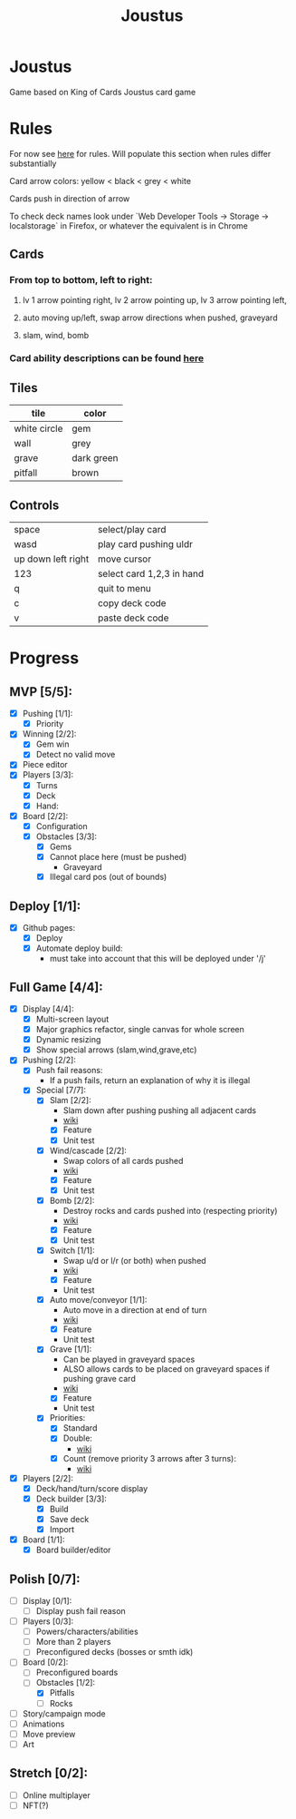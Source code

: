 #+TITLE: Joustus
#+HTML_HEAD: <link rel="stylesheet" type="text/css" href="${SERVE_LOCATION_DOC}style.css" />
#+OPTIONS: html-postamble:nil
#+OPTIONS: num:nil

* Joustus
**** Game based on King of Cards Joustus card game

* Rules

**** For now see [[https://shovelknight.fandom.com/wiki/Joustus#Rules][here]] for rules.  Will populate this section when rules differ substantially
**** Card arrow colors: yellow < black < grey < white
**** Cards push in direction of arrow
**** To check deck names look under `Web Developer Tools -> Storage -> localstorage` in Firefox, or whatever the equivalent is in Chrome

** Cards

[[file:../static/joustus-card-example.png]]

*** From top to bottom, left to right:
**** lv 1 arrow pointing right, lv 2 arrow pointing up, lv 3 arrow pointing left,
**** auto moving up/left, swap arrow directions when pushed, graveyard
**** slam, wind, bomb
*** Card ability descriptions can be found [[https://shovelknight.fandom.com/wiki/Joustus#Abilities][here]]

** Tiles

  | tile         | color      |
  |--------------+------------|
  | white circle | gem        |
  | wall         | grey       |
  | grave        | dark green |
  | pitfall      | brown      |

** Controls

|--------------------+---------------------------|
| space              | select/play card          |
| wasd               | play card pushing uldr    |
| up down left right | move cursor               |
| 123                | select card 1,2,3 in hand |
| q                  | quit to menu              |
| c                  | copy deck code            |
| v                  | paste deck code           |
|--------------------+---------------------------|

* Progress
  :PROPERTIES:
  :CUSTOM_ID: ProgressSection
  :END:
** MVP [5/5]:
   - [X] Pushing [1/1]:
     - [X] Priority
   - [X] Winning [2/2]:
     - [X] Gem win
     - [X] Detect no valid move
   - [X] Piece editor
   - [X] Players [3/3]:
     - [X] Turns
     - [X] Deck
     - [X] Hand:
   - [X] Board [2/2]:
     - [X] Configuration
     - [X] Obstacles [3/3]:
       - [X] Gems
       - [X] Cannot place here (must be pushed)
         - Graveyard
       - [X] Illegal card pos (out of bounds)
** Deploy [1/1]:
   - [X] Github pages:
     - [X] Deploy
     - [X] Automate deploy build:
       - must take into account that this will be deployed under '/j'
** Full Game [4/4]:
   - [X] Display [4/4]:
     - [X] Multi-screen layout
     - [X] Major graphics refactor, single canvas for whole screen
     - [X] Dynamic resizing
     - [X] Show special arrows (slam,wind,grave,etc)
   - [X] Pushing [2/2]:
     - [X] Push fail reasons:
       - If a push fails, return an explanation of why it is illegal
     - [X] Special [7/7]:
       - [X] Slam [2/2]:
         - Slam down after pushing pushing all adjacent cards
         - [[https://shovelknight.fandom.com/wiki/Slam][wiki]]
         - [X] Feature
         - [X] Unit test
       - [X] Wind/cascade [2/2]:
         - Swap colors of all cards pushed
         - [[https://shovelknight.fandom.com/wiki/Cascade][wiki]]
         - [X] Feature
         - [X] Unit test
       - [X] Bomb [2/2]:
         - Destroy rocks and cards pushed into (respecting priority)
         - [[https://shovelknight.fandom.com/wiki/Bomb_Arrow][wiki]]
         - [X] Feature
         - [X] Unit test
       - [X] Switch [1/1]:
         - Swap u/d or l/r (or both) when pushed
         - [[https://shovelknight.fandom.com/wiki/Switch][wiki]]
         - [X] Feature
         - Unit test
       - [X] Auto move/conveyor [1/1]:
         - Auto move in a direction at end of turn
         - [[https://shovelknight.fandom.com/wiki/Conveyor_Arrow][wiki]]
         - [X] Feature
         - Unit test
       - [X] Grave [1/1]:
         - Can be played in graveyard spaces
         - ALSO allows cards to be placed on graveyard spaces if pushing grave card
         - [[https://shovelknight.fandom.com/wiki/Grave][wiki]]
         - [X] Feature
         - Unit test
       - [X] Priorities:
         - [X] Standard
         - [X] Double:
           - [[https://shovelknight.fandom.com/wiki/Double_Arrow][wiki]]
         - [X] Count (remove priority 3 arrows after 3 turns):
           - [[https://shovelknight.fandom.com/wiki/Count_Arrow][wiki]]
   - [X] Players [2/2]:
     - [X] Deck/hand/turn/score display
     - [X] Deck builder [3/3]:
       - [X] Build
       - [X] Save deck
       - [X] Import
   - [X] Board [1/1]:
     - [X] Board builder/editor
** Polish [0/7]:
   - [ ] Display [0/1]:
     - [ ] Display push fail reason
   - [ ] Players [0/3]:
     - [ ] Powers/characters/abilities
     - [ ] More than 2 players
     - [ ] Preconfigured decks (bosses or smth idk)
   - [-] Board [0/2]:
     - [ ] Preconfigured boards
     - [-] Obstacles [1/2]:
       - [X] Pitfalls
       - [ ] Rocks
   - [ ] Story/campaign mode
   - [ ] Animations
   - [ ] Move preview
   - [ ] Art
** Stretch [0/2]:
   - [ ] Online multiplayer
   - [ ] NFT(?)

